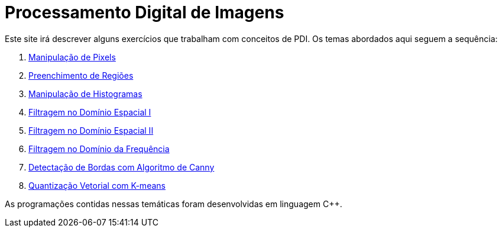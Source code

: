 = Processamento Digital de Imagens
:toc: left
:source-highlighter: highlightjs

Este site irá descrever alguns exercícios que trabalham com conceitos de PDI. Os temas abordados aqui seguem a sequência:

1. link:Manipulação_de_Pixels/cap2.html[Manipulação de Pixels]
2. link:Preenchimento_de_Regiões/cap3.html[Preenchimento de Regiões]
3. link:Manipulação_de_Histogramas/cap4.html[Manipulação de Histogramas]
4. link:Filtragem_no_Domínio_Espacial_I/cap5.html[Filtragem no Domínio Espacial I]
5. link:Filtragem_no_Domínio_Espacial_II/cap6.html[Filtragem no Domínio Espacial II]
6. link:Filtragem_no_Domínio_da_Frequência/cap7.html[Filtragem no Domínio da Frequência]
7. link:Algoritmo_de_Canny/cap8.html[Detectação de Bordas com Algoritmo de Canny]
8. link:K-means/cap9.html[Quantização Vetorial com K-means]

As programações contidas nessas temáticas foram desenvolvidas em linguagem C++.
